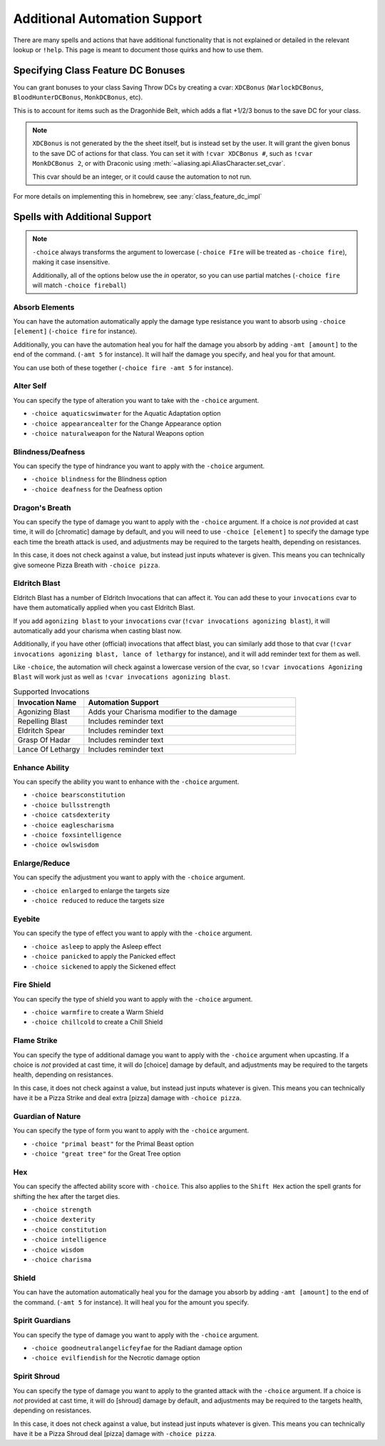 .. _automation_quirks:

Additional Automation Support
===============================

There are many spells and actions that have additional functionality that is not explained or detailed in the relevant lookup or ``!help``.  This page is meant to document those quirks and how to use them.

.. _class_feature_dc:

Specifying Class Feature DC Bonuses
^^^^^^^^^^^^^^^^^^^^^^^^^^^^^^^^^^^^^^^

You can grant bonuses to your class Saving Throw DCs by creating a cvar: ``XDCBonus`` (``WarlockDCBonus``, ``BloodHunterDCBonus``, ``MonkDCBonus``, etc).

This is to account for items such as the Dragonhide Belt, which adds a flat +1/2/3 bonus to the save DC for your class.

.. note::
    ``XDCBonus`` is not generated by the the sheet itself, but is instead set by the user. It will grant the given bonus to the save DC of actions for that class.
    You can set it with ``!cvar XDCBonus #``, such as ``!cvar MonkDCBonus 2``, or with Draconic using :meth:`~aliasing.api.AliasCharacter.set_cvar`.

    This cvar should be an integer, or it could cause the automation to not run.

For more details on implementing this in homebrew, see :any:`class_feature_dc_impl`

Spells with Additional Support
^^^^^^^^^^^^^^^^^^^^^^^^^^^^^^^^
.. note::
    ``-choice`` always transforms the argument to lowercase (``-choice FIre`` will be treated as ``-choice fire``), making it case insensitive.

    Additionally, all of the options below use the `in` operator, so you can use partial matches (``-choice fire`` will match ``-choice fireball``)


Absorb Elements
-------------------
You can have the automation automatically apply the damage type resistance you want to absorb using ``-choice [element]`` (``-choice fire`` for instance).

Additionally, you can have the automation heal you for half the damage you absorb by adding ``-amt [amount]`` to the end of the command. (``-amt 5`` for instance). It will half the damage you specify, and heal you for that amount.

You can use both of these together (``-choice fire -amt 5`` for instance).

Alter Self
-----------------
You can specify the type of alteration you want to take with the ``-choice`` argument.

* ``-choice aquaticswimwater`` for the Aquatic Adaptation option
* ``-choice appearancealter`` for the Change Appearance option
* ``-choice naturalweapon`` for the Natural Weapons option


Blindness/Deafness
---------------------
You can specify the type of hindrance you want to apply with the ``-choice`` argument.

* ``-choice blindness`` for the Blindness option
* ``-choice deafness`` for the Deafness option

Dragon's Breath
-----------------
You can specify the type of damage you want to apply with the ``-choice`` argument. If a choice is *not* provided at cast time, it will do [chromatic] damage by default, and you will need to use ``-choice [element]`` to specify the damage type each time the breath attack is used, and adjustments may be required to the targets health, depending on resistances.

In this case, it does not check against a value, but instead just inputs whatever is given. This means you can technically give someone Pizza Breath with ``-choice pizza``.

Eldritch Blast
-----------------
Eldritch Blast has a number of Eldritch Invocations that can affect it. You can add these to your ``invocations`` cvar to have them automatically applied when you cast Eldritch Blast.

If you add ``agonizing blast`` to your ``invocations`` cvar (``!cvar invocations agonizing blast``), it will automatically add your charisma when casting blast now.

Additionally, if you have other (official) invocations that affect blast, you can similarly add those to that cvar (``!cvar invocations agonizing blast, lance of lethargy`` for instance), and it will add reminder text for them as well.

Like ``-choice``, the automation will check against a lowercase version of the cvar, so ``!cvar invocations Agonizing Blast`` will work just as well as ``!cvar invocations agonizing blast``.

.. list-table:: Supported Invocations
    :widths: 25 75
    :header-rows: 1

    * - Invocation Name
      - Automation Support
    * - Agonizing Blast
      - Adds your Charisma modifier to the damage
    * - Repelling Blast
      - Includes reminder text
    * - Eldritch Spear
      - Includes reminder text
    * - Grasp Of Hadar
      - Includes reminder text
    * - Lance Of Lethargy
      - Includes reminder text


Enhance Ability
-----------------
You can specify the ability you want to enhance with the ``-choice`` argument.

* ``-choice bearsconstitution``
* ``-choice bullsstrength``
* ``-choice catsdexterity``
* ``-choice eaglescharisma``
* ``-choice foxsintelligence``
* ``-choice owlswisdom``

Enlarge/Reduce
-----------------
You can specify the adjustment you want to apply with the ``-choice`` argument.

* ``-choice enlarged`` to enlarge the targets size
* ``-choice reduced`` to reduce the targets size

Eyebite
-----------------
You can specify the type of effect you want to apply with the ``-choice`` argument.

* ``-choice asleep`` to apply the Asleep effect
* ``-choice panicked`` to apply the Panicked effect
* ``-choice sickened`` to apply the Sickened effect

Fire Shield
-----------------
You can specify the type of shield you want to apply with the ``-choice`` argument.

* ``-choice warmfire`` to create a Warm Shield
* ``-choice chillcold`` to create a Chill Shield

Flame Strike
-----------------
You can specify the type of additional damage you want to apply with the ``-choice`` argument when upcasting. If a choice is *not* provided at cast time, it will do [choice] damage by default, and adjustments may be required to the targets health, depending on resistances.

In this case, it does not check against a value, but instead just inputs whatever is given. This means you can technically have it be a Pizza Strike and deal extra [pizza] damage with ``-choice pizza``.


Guardian of Nature
--------------------
You can specify the type of form you want to apply with the ``-choice`` argument.

* ``-choice "primal beast"`` for the Primal Beast option
* ``-choice "great tree"`` for the Great Tree option

Hex
---------
You can specify the affected ability score with ``-choice``. This also applies to the ``Shift Hex`` action the spell grants for shifting the hex after the target dies.

* ``-choice strength``
* ``-choice dexterity``
* ``-choice constitution``
* ``-choice intelligence``
* ``-choice wisdom``
* ``-choice charisma``

Shield
-----------------
You can have the automation automatically heal you for the damage you absorb by adding ``-amt [amount]`` to the end of the command. (``-amt 5`` for instance). It will heal you for the amount you specify.

Spirit Guardians
-------------------
You can specify the type of damage you want to apply with the ``-choice`` argument.

* ``-choice goodneutralangelicfeyfae`` for the Radiant damage option
* ``-choice evilfiendish`` for the Necrotic damage option


Spirit Shroud
-----------------
You can specify the type of damage you want to apply to the granted attack with the ``-choice`` argument. If a choice is *not* provided at cast time, it will do [shroud] damage by default, and adjustments may be required to the targets health, depending on resistances.

In this case, it does not check against a value, but instead just inputs whatever is given. This means you can technically have it be a Pizza Shroud deal [pizza] damage with ``-choice pizza``.